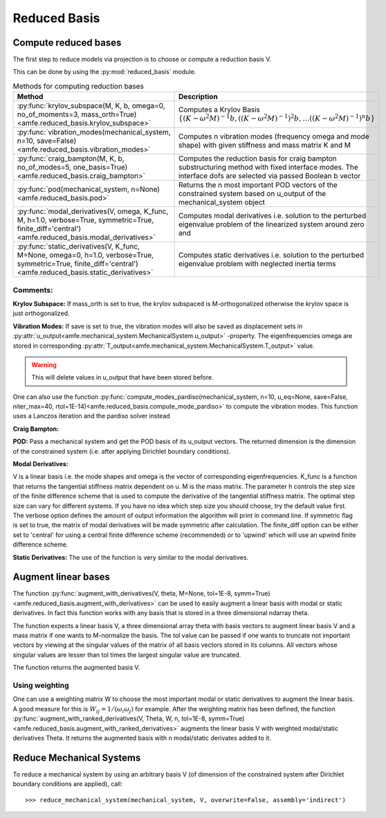 Reduced Basis
=============

Compute reduced bases
---------------------

The first step to reduce models via projection is to choose or compute a reduction basis V.

This can be done by using the :py:mod:`reduced_basis` module.

.. _tab_reduced_basis_methods:

.. table:: Methods for computing reduction bases

    +---------------------------------------------------------------------------------------------------------------------------------------------------------------+----------------------------------------------------------------------------------------------------------------------------------------------------------------+
    | Method                                                                                                                                                        | Description                                                                                                                                                    |
    +===============================================================================================================================================================+================================================================================================================================================================+
    | :py:func:`krylov_subspace(M, K, b, omega=0, no_of_moments=3, mass_orth=True)<amfe.reduced_basis.krylov_subspace>`                                             | Computes a Krylov Basis :math:`\{ (K-\omega^2 M)^{-1} b, {((K-\omega^2 M)^{-1})}^{2} b, \ldots {((K-\omega^2 M)^{-1})}^{n} b \}`                               |
    +---------------------------------------------------------------------------------------------------------------------------------------------------------------+----------------------------------------------------------------------------------------------------------------------------------------------------------------+
    | :py:func:`vibration_modes(mechanical_system, n=10, save=False)<amfe.reduced_basis.vibration_modes>`                                                           | Computes n vibration modes (frequency omega and mode shape) with given stiffness and mass matrix K and M                                                       |
    +---------------------------------------------------------------------------------------------------------------------------------------------------------------+----------------------------------------------------------------------------------------------------------------------------------------------------------------+
    | :py:func:`craig_bampton(M, K, b, no_of_modes=5, one_basis=True)<amfe.reduced_basis.craig_bampton>`                                                            | Computes the reduction basis for craig bampton substructuring method with fixed interface modes. The interface dofs are selected via passed Boolean b vector   |
    +---------------------------------------------------------------------------------------------------------------------------------------------------------------+----------------------------------------------------------------------------------------------------------------------------------------------------------------+
    | :py:func:`pod(mechanical_system, n=None)<amfe.reduced_basis.pod>`                                                                                             | Returns the n most important POD vectors of the constrained system based on u\_output of the mechanical\_system object                                         |
    +---------------------------------------------------------------------------------------------------------------------------------------------------------------+----------------------------------------------------------------------------------------------------------------------------------------------------------------+
    | :py:func:`modal_derivatives(V, omega, K_func, M, h=1.0, verbose=True, symmetric=True, finite_diff='central')<amfe.reduced_basis.modal_derivatives>`           | Computes modal derivatives i.e. solution to the perturbed eigenvalue problem of the linearized system around zero and                                          |
    +---------------------------------------------------------------------------------------------------------------------------------------------------------------+----------------------------------------------------------------------------------------------------------------------------------------------------------------+
    | :py:func:`static_derivatives(V, K_func, M=None, omega=0, h=1.0, verbose=True, symmetric=True, finite_diff='central')<amfe.reduced_basis.static_derivatives>`  | Computes static derivatives i.e. solution to the perturbed eigenvalue problem with neglected inertia terms                                                     |
    +---------------------------------------------------------------------------------------------------------------------------------------------------------------+----------------------------------------------------------------------------------------------------------------------------------------------------------------+


Comments:
^^^^^^^^^

**Krylov Subspace:** If mass\_orth is set to true, the krylov subspaced is M-orthogonalized otherwise the krylov space is just
orthogonalized.

**Vibration Modes:** If save is set to true, the vibration modes will also be saved as displacement sets in
:py:attr:`u_output<amfe.mechanical_system.MechanicalSystem.u_output>` -property. The eigenfrequencies omega are stored
in corresponding :py:attr:`T_output<amfe.mechanical_system.MechanicalSystem.T_output>` value.

.. warning::

    This will delete values in u\_output that have been stored before.

One can also use the function
:py:func:`compute_modes_pardiso(mechanical_system, n=10, u_eq=None, save=False, niter_max=40, rtol=1E-14)<amfe.reduced_basis.compute_mode_pardiso>`
to compute the vibration modes. This function uses a Lanczos iteration and the pardiso solver instead

**Craig Bampton:**

**POD:** Pass a mechanical system and get the POD basis of its u_output vectors. The returned dimension is the
dimension of the constrained system (i.e. after applying Dirichlet boundary conditions).

**Modal Derivatives:**

V is a linear basis i.e. the mode shapes and omega is the vector of corresponding eigenfrequencies. K_func is a function that returns the tangential stiffness matrix dependent on u.
M is the mass matrix. The parameter h controls the step size of the finite difference scheme that is used to compute
the derivative of the tangential stiffness matrix. The optimal step size can vary for different systems.
If you have no idea which step size you should choose, try the default value first.
The verbose option defines the amount of output information the algorithm will print in command line.
If symmetric flag is set to true, the matrix of modal derivatives will be made symmetric after calculation.
The finite_diff option can be either set to 'central' for using a central finite difference scheme (recommended) or
to 'upwind' which will use an upwind finite difference scheme.

**Static Derivatives:** The use of the function is very similar to the modal derivatives.

Augment linear bases
--------------------

The function
:py:func:`augment_with_derivatives(V, theta, M=None, tol=1E-8, symm=True)<amfe.reduced_basis.augment_with_derivatives>`
can be used to easily augment a linear basis with modal or static derivatives.
In fact this function works with any basis that is stored in a three dimensional ndarray theta.

The function expects a linear basis V, a three dimensional array theta with basis vectors to augment linear basis V
and a mass matrix if one wants to M-normalize the basis.
The tol value can be passed if one wants to truncate not important vectors by viewing at the singular values of the
matrix of all basis vectors stored in its columns. All vectors whose singular values are lesser than tol times the
largest singular value are truncated.

The function returns the augmented basis V.


Using weighting
^^^^^^^^^^^^^^^

One can use a weighting matrix W to choose the most important modal or static derivatives to augment the linear basis.
A good measure for this is :math:`W_{ij} = 1/(\omega_i \omega_j)` for example.
After the weighting matrix has been defined, the function
:py:func:`augment_with_ranked_derivatives(V, Theta, W, n, tol=1E-8, symm=True)<amfe.reduced_basis.augment_with_ranked_derivatives>`
augments the linear basis V with weighted modal/static derivatives Theta.
It returns the augmented basis with n modal/static derivates added to it.

.. todo::

    This method does not M-normalize the vectors



Reduce Mechanical Systems
-------------------------

To reduce a mechanical system by using an arbitrary basis V (of dimension of the constrained system after Dirichlet
boundary conditions are applied), call::

    >>> reduce_mechanical_system(mechanical_system, V, overwrite=False, assembly='indirect')

